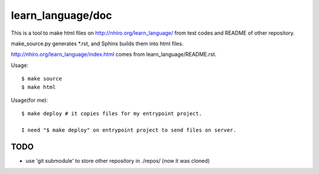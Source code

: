 ====================
 learn_language/doc
====================

This is a tool to make html files on
http://nhiro.org/learn_language/
from test codes and README of other repository.

make_source.py generates \*.rst,
and Sphinx builds them into html files.

http://nhiro.org/learn_language/index.html comes from learn_language/README.rst.

Usage::

  $ make source
  $ make html

Usage(for me)::

  $ make deploy # it copies files for my entrypoint project.

  I need "$ make deploy" on entrypoint project to send files on server.

TODO
====

- use 'git submodule' to store other repository in ./repos/ (now it was cloned)


